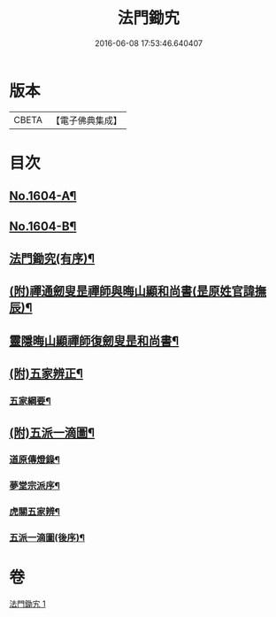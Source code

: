 #+TITLE: 法門鋤宄 
#+DATE: 2016-06-08 17:53:46.640407

* 版本
 |     CBETA|【電子佛典集成】|

* 目次
** [[file:KR6r0113_001.txt::001-0486a1][No.1604-A¶]]
** [[file:KR6r0113_001.txt::001-0486a11][No.1604-B¶]]
** [[file:KR6r0113_001.txt::001-0488a19][法門鋤究(有序)¶]]
** [[file:KR6r0113_001.txt::001-0489c6][(附)禪通劒叟昰禪師與晦山顯和尚書(昰原姓官諱撫辰)¶]]
** [[file:KR6r0113_001.txt::001-0490b2][靈隱晦山顯禪師復劒叟昰和尚書¶]]
** [[file:KR6r0113_001.txt::001-0490c2][(附)五家辨正¶]]
*** [[file:KR6r0113_001.txt::001-0493a14][五家綱要¶]]
** [[file:KR6r0113_001.txt::001-0493a20][(附)五派一滴圖¶]]
*** [[file:KR6r0113_001.txt::001-0493c15][道原傳燈錄¶]]
*** [[file:KR6r0113_001.txt::001-0494a3][夢堂宗派序¶]]
*** [[file:KR6r0113_001.txt::001-0494b2][虎關五家辨¶]]
*** [[file:KR6r0113_001.txt::001-0494b44][五派一滴圖(後序)¶]]

* 卷
[[file:KR6r0113_001.txt][法門鋤宄 1]]

